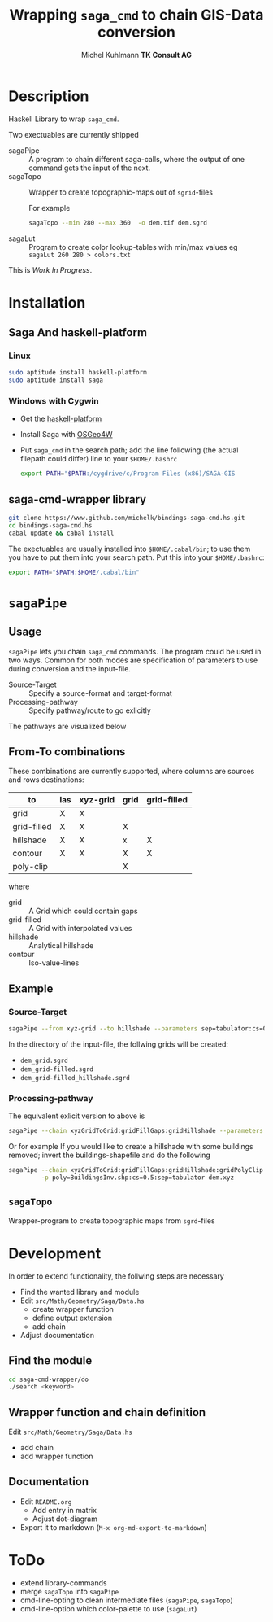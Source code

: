 #+TITLE: Wrapping =saga_cmd= to chain GIS-Data conversion
#+AUTHOR: Michel Kuhlmann *TK Consult AG*
#+OPTIONS: toc:nil
#+NAME: setup
#+BEGIN_SRC emacs-lisp :results silent :exports none
  (org-babel-do-load-languages
   'org-babel-load-languages
   '((emacs-lisp . t)
     (dot . t)
     (haskell . t)
     (sh . t)))
#+END_SRC
#+NAME: markdown-export
#+BEGIN_SRC emacs-lisp :results silent :exports none
  (org-md-export-to-markdown)
#+END_SRC
* Description
  Haskell Library to wrap =saga_cmd=.

  Two exectuables are currently shipped

  - sagaPipe :: A program to chain different saga-calls, where the output of
     one command gets the input of the next.
  - sagaTopo :: Wrapper to create topographic-maps out of =sgrid=-files

                For example

                #+BEGIN_SRC sh :results verbatim :eval no-export
                   sagaTopo --min 280 --max 360  -o dem.tif dem.sgrd
                #+END_SRC

  - sagaLut :: Program to create color lookup-tables with min/max values
               eg =sagaLut 260 280 > colors.txt=

  This is /Work In Progress/.

* Installation
** Saga And haskell-platform
*** Linux
   #+BEGIN_SRC sh
     sudo aptitude install haskell-platform
     sudo aptitude install saga
   #+END_SRC
*** Windows with Cygwin
    - Get the [[http://www.haskell.org/platform/][haskell-platform]]
    - Install Saga with [[http://trac.osgeo.org/osgeo4w/][OSGeo4W]]
    - Put =saga_cmd= in the search path; add the line following (the actual
      filepath could differ) line to your =$HOME/.bashrc=
      #+BEGIN_SRC sh
        export PATH="$PATH:/cygdrive/c/Program Files (x86)/SAGA-GIS
      #+END_SRC

** saga-cmd-wrapper library

   #+BEGIN_SRC sh
       git clone https://www.github.com/michelk/bindings-saga-cmd.hs.git
       cd bindings-saga-cmd.hs
       cabal update && cabal install
   #+END_SRC

   The exectuables are usually installed into =$HOME/.cabal/bin=; to
   use them you have to put them into your search path. Put this into
   your =$HOME/.bashrc=:
   #+BEGIN_SRC sh
     export PATH="$PATH:$HOME/.cabal/bin"
   #+END_SRC

* =sagaPipe=
** Usage
   =sagaPipe= lets you chain =saga_cmd= commands. The program could be
   used in two ways. Common for both modes are specification of
   parameters to use during conversion and the input-file.

   - Source-Target :: Specify a source-format and target-format
   - Processing-pathway :: Specify pathway/route to go exlicitly

   The pathways are visualized below

   #+BEGIN_SRC dot :exports results :results graphics :file doc/figures/chains.png :eval no-export
     digraph chains {
         graph [rankdir = LR];
         node [shape = ellipse, fontsize = 8];

         las [label = "las"];
         grd [label = "grid"];
         grdF [label = "grid-filled"];
         xyz [label = "xyz-grid"];
         cntr [label = "contour"];
         hls [label = "hillshade"];
         pt [label = "pointcloud"];
         tifHls [labal = "tif-hillshade"];

         xyzGrid [shape = record, label = "xyzGridToGrid|{cs\nsep|CELLSIZE\nSEPERATOR}"];
         lasPt [shape = record, label = "lasToPtCld |"];
         ptGrd [shape = record, label = "ptCldToGrid|"];
         grdFl [shape = record, label = "gridFillGaps| {grdFlT |TARGET}"];
         grdHl [shape = record, label = "gridHillshade|"];
         grdCtl [shape = record, label = "gridContour| {min\nmax\nd |ZMIN\nZMAX\nZSTEP}"];
         grdPolyCp [shape = record, label = "gridPolyClip| {poly|POLYGONS}"];
         hlsTif [shape = record, label = "gridTifHillshade"];

         las -> lasPt -> pt -> ptGrd -> grd;
         xyz -> xyzGrid -> grd ;
         grid -> grdPolyCp -> grid;
         grd -> grdFl -> grdF;
         grdF -> grdHl -> hls;
         grdF -> grdCtl -> cntr;
         hls -> hlsTif -> tifHls;
     }
   #+END_SRC

   #+RESULTS:
   [[file:doc/figures/chains.png]]

** From-To combinations
     These combinations are currently supported, where columns are
     sources and rows destinations:

     | to\form     | las | xyz-grid | grid | grid-filled |
     |-------------+-----+----------+------+-------------+
     | grid        | X   | X        |      |             |
     | grid-filled | X   | X        | X    |             |
     | hillshade   | X   | X        | x    | X           |
     | contour     | X   | X        | X    | X           |
     | poly-clip   |     |          | X    |             |

     where
  - grid        :: A Grid which could contain gaps
  - grid-filled :: A Grid with interpolated values
  - hillshade   :: Analytical hillshade
  - contour     :: Iso-value-lines


** Example
*** Source-Target
   #+BEGIN_SRC sh :results verbatim :eval no-export
       sagaPipe --from xyz-grid --to hillshade --parameters sep=tabulator:cs=0.5 dem.xyz
   #+END_SRC

   In the directory of the input-file, the follwing grids will be created:
   - =dem_grid.sgrd=
   - =dem_grid-filled.sgrd=
   - =dem_grid-filled_hillshade.sgrd=

*** Processing-pathway

    The equivalent exlicit version to above is

    #+BEGIN_SRC sh :results verbatim :eval no-export
       sagaPipe --chain xyzGridToGrid:gridFillGaps:gridHillshade --parameters sep=tabulator:cs=0.5 dem.xyz
    #+END_SRC

    Or for example If you would like to create a hillshade with some
    buildings removed; invert the buildings-shapefile and do the
    following

    #+BEGIN_SRC sh
      sagaPipe --chain xyzGridToGrid:gridFillGaps:gridHillshade:gridPolyClip:gridTifHillshade  \
               -p poly=BuildingsInv.shp:cs=0.5:sep=tabulator dem.xyz
    #+END_SRC

** =sagaTopo=
   Wrapper-program to create topographic maps from =sgrd=-files


* Development

   In order to extend functionality, the follwing steps are necessary
   - Find the wanted library and module
   - Edit =src/Math/Geometry/Saga/Data.hs=
     + create wrapper function
     + define output extension
     + add chain
   - Adjust documentation

** Find the module
#+BEGIN_SRC sh
  cd saga-cmd-wrapper/do
  ./search <keyword> 
#+END_SRC

** Wrapper function and chain definition
   Edit =src/Math/Geometry/Saga/Data.hs=
   - add chain
   - add wrapper function
** Documentation
   - Edit =README.org=
     + Add entry in matrix
     + Adjust dot-diagram
   - Export it to markdown (=M-x org-md-export-to-markdown=)

* ToDo
  - extend library-commands
  - merge =sagaTopo= into =sagaPipe=
  - cmd-line-opting to clean intermediate files (=sagaPipe=, =sagaTopo=)
  - cmd-line-option which color-palette to use (=sagaLut=)

